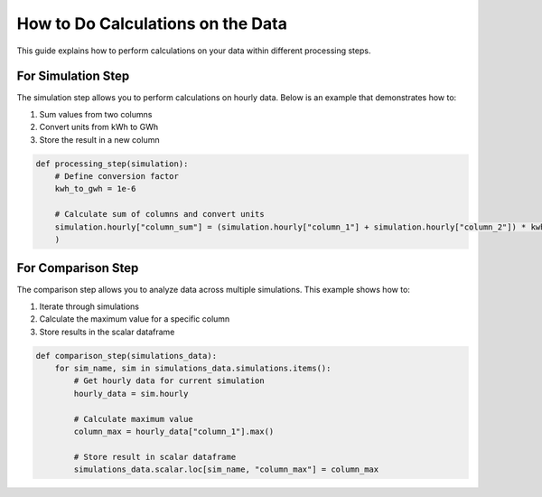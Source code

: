 .. _do_calculations_on_data:

**********************************
How to Do Calculations on the Data
**********************************

This guide explains how to perform calculations on your data within different processing steps.

For Simulation Step
___________________

The simulation step allows you to perform calculations on hourly data.
Below is an example that demonstrates how to:

1. Sum values from two columns
2. Convert units from kWh to GWh
3. Store the result in a new column

.. code-block:: python

    def processing_step(simulation):
        # Define conversion factor
        kwh_to_gwh = 1e-6
        
        # Calculate sum of columns and convert units
        simulation.hourly["column_sum"] = (simulation.hourly["column_1"] + simulation.hourly["column_2"]) * kwh_to_gwh
        )

For Comparison Step
___________________

The comparison step allows you to analyze data across multiple simulations.
This example shows how to:

1. Iterate through simulations
2. Calculate the maximum value for a specific column
3. Store results in the scalar dataframe

.. code-block:: python

    def comparison_step(simulations_data):
        for sim_name, sim in simulations_data.simulations.items():
            # Get hourly data for current simulation
            hourly_data = sim.hourly
            
            # Calculate maximum value
            column_max = hourly_data["column_1"].max()
            
            # Store result in scalar dataframe
            simulations_data.scalar.loc[sim_name, "column_max"] = column_max






